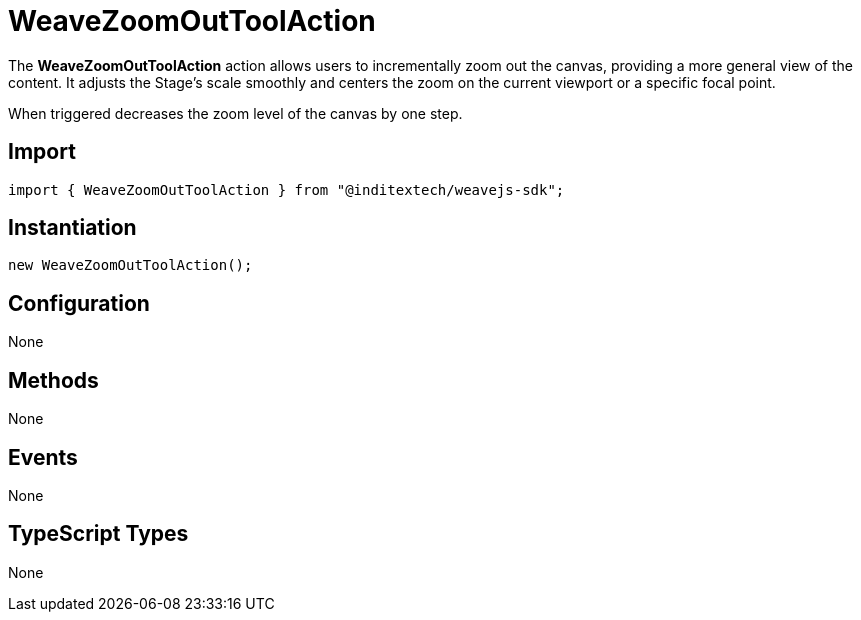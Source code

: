 = WeaveZoomOutToolAction

The **WeaveZoomOutToolAction** action allows users to incrementally zoom out the canvas,
providing a more general view of the content. It adjusts the Stage’s scale smoothly and
centers the zoom on the current viewport or a specific focal point.

When triggered decreases the zoom level of the canvas by one step.

== Import

[source,typescript]
----
import { WeaveZoomOutToolAction } from "@inditextech/weavejs-sdk";
----

== Instantiation

[source,typescript]
----
new WeaveZoomOutToolAction();
----

== Configuration

None

== Methods

None

== Events

None

== TypeScript Types

None
